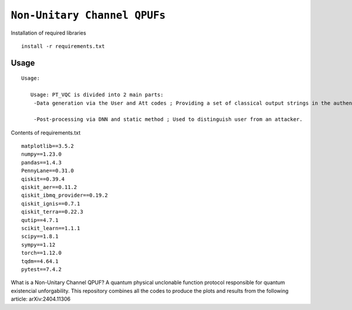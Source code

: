 =========================================================================================================================
``Non-Unitary Channel QPUFs``
=========================================================================================================================


.. image:: https://dl.circleci.com/status-badge/img/circleci/5ZWV663xqw4uDT8KDmJgpW/G4piVvQ66XDUHGX4Az1BJj/tree/circleci-project-setup.svg?style=shield&circle-token=41de148cb83684dd3c53509e74c3048071434118
        :target: https://dl.circleci.com/status-badge/redirect/circleci/5ZWV663xqw4uDT8KDmJgpW/G4piVvQ66XDUHGX4Az1BJj/tree/circleci-project-setup

.. image:: https://img.shields.io/badge/python-3.11-blue.svg
        :target: https://www.python.org/downloads/release/python-3110/


Installation of required libraries

::

    install -r requirements.txt

Usage
-----

::

    Usage:
        
       Usage: PT_VQC is divided into 2 main parts:
        -Data generation via the User and Att codes ; Providing a set of classical output strings in the authentication.
        
        -Post-processing via DNN and static method ; Used to distinguish user from an attacker.

Contents of requirements.txt
::

        matplotlib==3.5.2
        numpy==1.23.0
        pandas==1.4.3
        PennyLane==0.31.0
        qiskit==0.39.4
        qiskit_aer==0.11.2
        qiskit_ibmq_provider==0.19.2
        qiskit_ignis==0.7.1
        qiskit_terra==0.22.3
        qutip==4.7.1
        scikit_learn==1.1.1
        scipy==1.8.1
        sympy==1.12
        torch==1.12.0
        tqdm==4.64.1
        pytest==7.4.2


What is a Non-Unitary Channel QPUF?
A quantum physical unclonable function protocol responsible for quantum existencial unforgability.
This repository combines all the codes to produce the plots and results from the following article: arXiv:2404.11306

